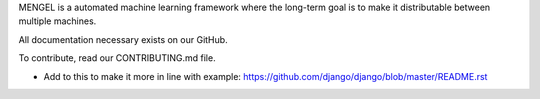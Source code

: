 MENGEL is a automated machine learning framework where the long-term goal
is to make it distributable between multiple machines.

All documentation necessary exists on our GitHub.

To contribute, read our CONTRIBUTING.md file.

* Add to this to make it more in line with example: https://github.com/django/django/blob/master/README.rst
